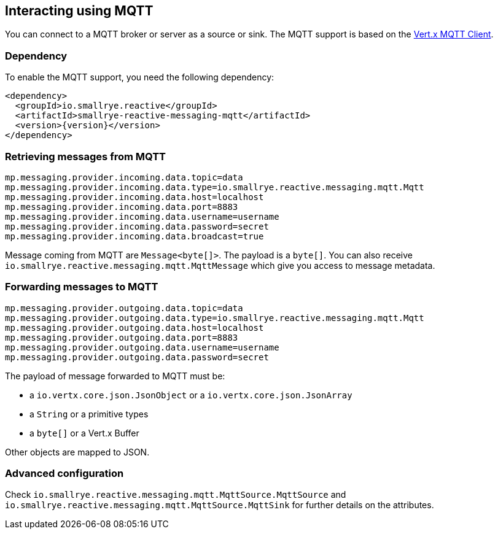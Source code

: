 == Interacting using MQTT

You can connect to a MQTT broker or server as a source or sink. The MQTT support is based on the
https://vertx.io/docs/vertx-mqtt/java/#_vert_x_mqtt_client[Vert.x MQTT Client].

=== Dependency

To enable the MQTT support, you need the following dependency:

[source,xml,subs=attributes+]
----
<dependency>
  <groupId>io.smallrye.reactive</groupId>
  <artifactId>smallrye-reactive-messaging-mqtt</artifactId>
  <version>{version}</version>
</dependency>
----

=== Retrieving messages from MQTT

[source]
----
mp.messaging.provider.incoming.data.topic=data
mp.messaging.provider.incoming.data.type=io.smallrye.reactive.messaging.mqtt.Mqtt
mp.messaging.provider.incoming.data.host=localhost
mp.messaging.provider.incoming.data.port=8883
mp.messaging.provider.incoming.data.username=username
mp.messaging.provider.incoming.data.password=secret
mp.messaging.provider.incoming.data.broadcast=true
----

Message coming from MQTT are `Message<byte[]>`. The payload is a `byte[]`. You can also receive
`io.smallrye.reactive.messaging.mqtt.MqttMessage` which give you access to message metadata.

=== Forwarding messages to MQTT

[source]
----
mp.messaging.provider.outgoing.data.topic=data
mp.messaging.provider.outgoing.data.type=io.smallrye.reactive.messaging.mqtt.Mqtt
mp.messaging.provider.outgoing.data.host=localhost
mp.messaging.provider.outgoing.data.port=8883
mp.messaging.provider.outgoing.data.username=username
mp.messaging.provider.outgoing.data.password=secret
----

The payload of message forwarded to MQTT must be:

* a `io.vertx.core.json.JsonObject` or a `io.vertx.core.json.JsonArray`
* a `String` or a primitive types
* a `byte[]` or a Vert.x Buffer

Other objects are mapped to JSON.

=== Advanced configuration

Check `io.smallrye.reactive.messaging.mqtt.MqttSource.MqttSource` and
`io.smallrye.reactive.messaging.mqtt.MqttSource.MqttSink` for further details on the attributes.

